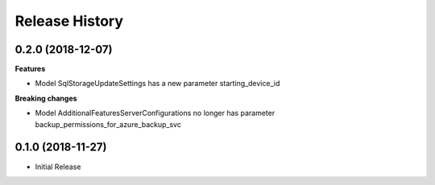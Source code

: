 .. :changelog:

Release History
===============

0.2.0 (2018-12-07)
++++++++++++++++++

**Features**

- Model SqlStorageUpdateSettings has a new parameter starting_device_id

**Breaking changes**

- Model AdditionalFeaturesServerConfigurations no longer has parameter backup_permissions_for_azure_backup_svc

0.1.0 (2018-11-27)
++++++++++++++++++

* Initial Release
